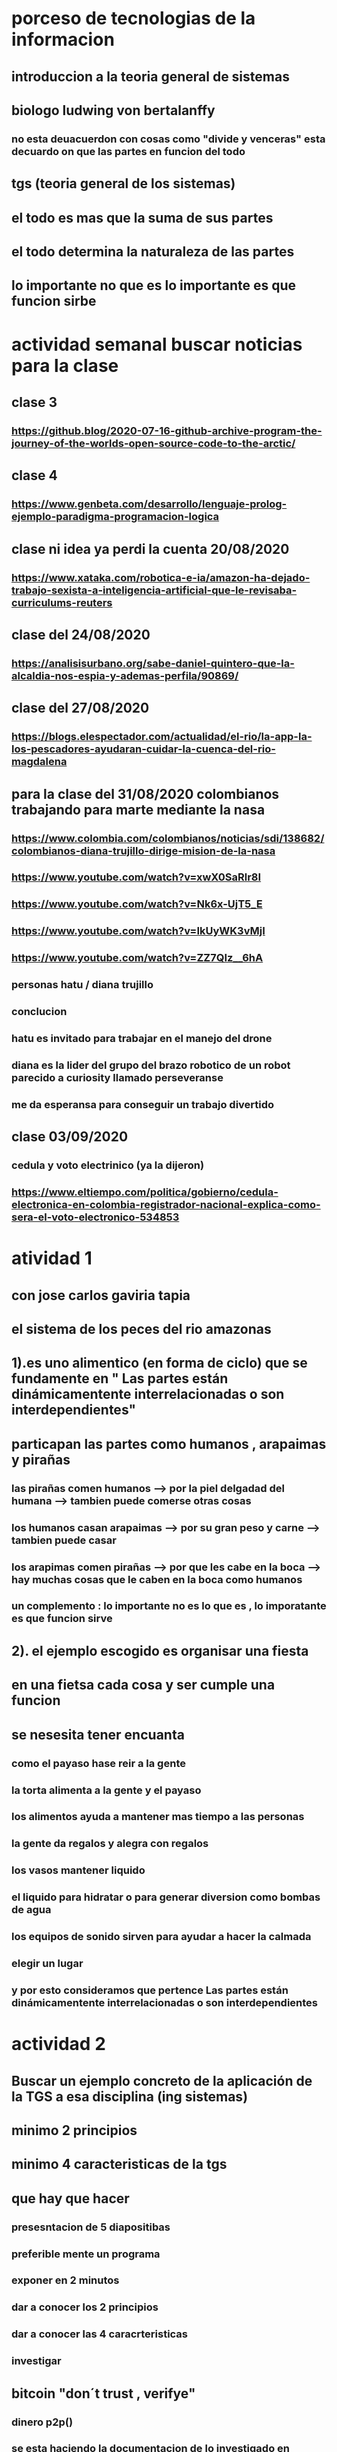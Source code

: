 * porceso de tecnologias de la informacion 
** introduccion a la teoria general de sistemas 
** biologo ludwing von bertalanffy
*** no esta deuacuerdon con cosas como "divide y venceras" esta decuardo on que las partes en funcion del todo
** tgs (teoria general de los sistemas)
** el todo es mas que la suma de sus partes
** el todo determina la naturaleza de las partes
** lo importante no que es lo importante es que funcion sirbe
* actividad semanal buscar noticias para la clase
** clase 3 
*** https://github.blog/2020-07-16-github-archive-program-the-journey-of-the-worlds-open-source-code-to-the-arctic/ 
** clase 4
*** https://www.genbeta.com/desarrollo/lenguaje-prolog-ejemplo-paradigma-programacion-logica
** clase ni idea ya perdi la cuenta 20/08/2020
*** https://www.xataka.com/robotica-e-ia/amazon-ha-dejado-trabajo-sexista-a-inteligencia-artificial-que-le-revisaba-curriculums-reuters
** clase del 24/08/2020
*** https://analisisurbano.org/sabe-daniel-quintero-que-la-alcaldia-nos-espia-y-ademas-perfila/90869/
** clase del 27/08/2020
*** https://blogs.elespectador.com/actualidad/el-rio/la-app-la-los-pescadores-ayudaran-cuidar-la-cuenca-del-rio-magdalena
** para la clase del 31/08/2020 colombianos trabajando para marte mediante la nasa
*** https://www.colombia.com/colombianos/noticias/sdi/138682/colombianos-diana-trujillo-dirige-mision-de-la-nasa
*** https://www.youtube.com/watch?v=xwX0SaRlr8I
*** https://www.youtube.com/watch?v=Nk6x-UjT5_E
*** https://www.youtube.com/watch?v=IkUyWK3vMjI
*** https://www.youtube.com/watch?v=ZZ7QIz__6hA
*** personas hatu / diana trujillo
*** conclucion 
*** hatu es invitado para trabajar en el manejo del drone
*** diana es la lider del grupo del brazo robotico de un robot parecido a curiosity  llamado perseveranse
*** me da esperansa para conseguir un trabajo divertido
** clase 03/09/2020
*** cedula y voto electrinico (ya la dijeron)
*** https://www.eltiempo.com/politica/gobierno/cedula-electronica-en-colombia-registrador-nacional-explica-como-sera-el-voto-electronico-534853
* atividad 1
** con jose carlos gaviria tapia
**  el sistema de los peces del rio amazonas
** 1).es uno alimentico (en forma de ciclo) que se fundamente en " Las partes están dinámicamentente interrelacionadas o son interdependientes"
** particapan las partes como humanos , arapaimas y pirañas
*** las pirañas comen humanos --> por la piel delgadad del humana --> tambien puede comerse otras cosas 
*** los humanos casan arapaimas --> por su gran peso y carne --> tambien puede casar 
*** los arapimas comen pirañas --> por que les cabe en la boca --> hay muchas cosas que le caben en la boca como humanos
*** un complemento : lo importante no es lo que es , lo imporatante es que funcion sirve
** 2). el ejemplo escogido es organisar una fiesta
** en una fietsa cada cosa y ser cumple una funcion
** se nesesita tener encuanta
*** como el payaso hase reir a la gente
*** la torta alimenta a la gente y el payaso 
*** los alimentos ayuda a mantener mas tiempo a las personas 
*** la gente  da regalos y alegra  con regalos
*** los vasos mantener liquido
*** el liquido para hidratar o para generar diversion como bombas de agua
*** los equipos de  sonido sirven para ayudar a hacer la calmada 
*** elegir un lugar 
*** y por esto consideramos que pertence  Las partes están dinámicamentente interrelacionadas o son interdependientes
* actividad 2
** Buscar un ejemplo concreto de la aplicación de la TGS a esa disciplina (ing sistemas)
** minimo 2 principios
** minimo 4 caracteristicas de la tgs
** que hay que hacer
*** presesntacion de 5 diapositibas
*** preferible mente un programa
*** exponer en 2 minutos
*** dar a conocer los 2 principios
*** dar a conocer  las 4 caracrteristicas
*** investigar
** bitcoin "don´t trust  , verifye"
*** dinero p2p()
*** se esta haciendo la documentacion de lo investigado en http://wiki.unloquer.org/personas/jero98772/bitcoin
*** se va explicar el codigo de siraj raval --> https://www.youtube.com/watch?v=MViBvQXQ3mM&t=219s
**** https://github.com/llSourcell/Simple_Blockchain_in_5_Minutes
** ¿es la construccion social una concecuencia de los sietmas tecnologicos ? ¿o son los sistemas tecnologicos una construccion social?
* 13/08/2020
** asesoria jueves 2-4 pm
** otra clasificacion de los sistemas 
** relacion con el medio
*** concretos 
*** abstarctos
** naturaleza 
*** cerrados 
*** abiertos
** origen
*** natural
*** artificial
** relaciones
*** simples
*** complejos
** cambio en el tiempo
***  estaticos
*** dinamicos
** actividad analizar para clasificar
*** emalse el peñol
*** corte suprema de justicia
*** curso de pn y ti
*** obras parques de rio
** embalse del peñol
*** naturalesa  -> cocncreto
*** relacion con el medio-> abierto
*** origen -> artificial
*** relaciones -> compleja
*** cambio en el tiempo -> dianmico -> el caso de pueblo que se undio en ella de un momento a otro
** corte de "justicia"
*** naturalesa -> coccreta
*** relacion con el medio -> abierta
*** origen -> artificial
*** relaciones -> complejas
*** cambio en el tiempo -> dinamico 
** el curso
*** naturalesa-> abstarcto -> por el conocimeimto que se majeja en el
*** relacion con el medio -> abierto 
*** relaciones -> complejas -> (somos mas de 15)
*** cambio en el tiempo -> dinamico ->cada dia hay que investigar algo nuevo ... noticia
*** origen -> artificial
** parques del rio
*** relacion con el medio -> cocncreta
*** naturalesa -> abierta
*** relaciones -> complejas
*** cambio en el tiempo -> dinamico
*** origen -> artificial
** sinergia trabajo en conjunto
** ?
*** un colectivo que cada uno de los intengrates trabaja algo para el colectivo eso podria 
*** si es
** el caos tiende al desorden y la entropia
** la negaentropia toma energia del sistema para reavasteserse
** retroalimentacion
*** la salida del sistema vuelve a ser entrada (no neseariamente tiene que pasar por un proceso)
** tipos de retroalientacion
*** retro alimentacion  negativa 
**** se desvia a un valor no deseado
*** retro alimentacion positiva 
**** se desvia a un valor mejor del valor deseado y se repiesa o corrige la variable para una mejor
** elementos de los susbsistemas de control
*** variable 
*** medio motores
*** mecanismos sensores
** actividad
** selsecionar un subsitema de control
*** identificar los elementos del subsistema
*** variables
*** mecanismos sensores
*** medio motores
** calidad del aire como mecanismo
*** variables (que se quiere controlar)
**** calidad de aire (polucion (pm25)) 
**** salud 
*** mecanismos sensores (lo que permite  medir )
**** sensores 
**** plantas
**** problemas en la salud
*** medios motores (las acciones correctivas)
**** las personas 
**** las reglas
* no hay clase el lunes
** escojer una catasrofe de software es algo que genere perdidas
*** se probara con
*** https://colab.research.google.com/drive/1bx0K8Y0LtaGpQwPg9dcXfkkNzURp2JTS?usp=sharing#scrollTo=JdC8nvnLY_Lj
** mcgomez@udem.edu.co
* 20/08/2020
** informacion
*** inteligencia artificial
*** no piensa
*** ... perdi la cuenta
** coltan
*** cerebro
*** olgasan
*** ... no dio 
* 24/08/2020
** presentaciones
*** boing 7 algo
*** el de el trasportador
*** wanacry
*** misil patriot
*** chalenger
*** gusano morris del viejo arpanet
* siestemas de informacion en negocios globales  actuales
** fin tech es la aplicacion de la tecnologia a los servios de bitcoin
** rutinas y procesos
** cultura o falsacultura
** las empresas no les importa que algo les sirva , les sirve algo que les de mas dinero $
** las personas desarrollan para personas
* 27/08/2020
** una organicacion es una estructura social
* 31/08/2020
** hay monitoria 
** calificaciones
*** el concentrese
**** sustentacion a las 4:40 hacer sustentacion
*** un caso de una empresa en un problema de negosio de TI en el mismo equipo del concentrese
**** paltar otra solucion
**** presentacion del caso usando recursos creativos juego simulacion quiz etc ... video programa o boceto
**** que caso nose sabe es algo con tecnologia vestible https://www.youtube.com/watch?v=8ZFxrDkVOFk
** clase
*** hay un midlewhere para comunicar cosas o difernetes tecnologias o formas etc...
*** sistemas aplicaciones empresariales
*** ERP sitema empresarial centralisa la informacion y hay modulos para otras areas como SAP ...
*** SCM
*** CRM
** KMS tema asigando
** buscar un ejemplo KMS
* 03/09/2020
** sustentacion
